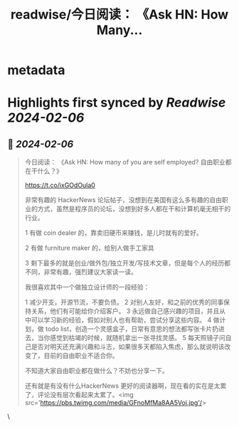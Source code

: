 :PROPERTIES:
:title: readwise/今日阅读： 《Ask HN: How Many...
:END:


* metadata
:PROPERTIES:
:author: [[vikingmute on Twitter]]
:full-title: "今日阅读： 《Ask HN: How Many..."
:category: [[tweets]]
:url: https://twitter.com/vikingmute/status/1754688931671773400
:image-url: https://pbs.twimg.com/profile_images/725179208528322560/TPjU7qop.jpg
:END:

* Highlights first synced by [[Readwise]] [[2024-02-06]]
** 📌 [[2024-02-06]]
#+BEGIN_QUOTE
今日阅读：
《Ask HN: How many of you are self employed? 自由职业都在干什么？》

https://t.co/ixGOdOula0

非常有趣的 HackerNews 论坛帖子，没想到在美国有这么多有趣的自由职业的方式，虽然是程序员的论坛，没想到好多人都在干和计算机毫无相干的行业。

1 有做 coin dealer 的，靠卖旧硬币来赚钱，是儿时就有的爱好。

2 有做 furniture maker 的，给别人做手工家具

3 剩下最多的就是创业/做外包/独立开发/写技术文章，但是每个人的经历都不同，非常有趣，强烈建议大家读一读。

我很喜欢其中一个做独立设计师的一段经验：

1 减少开支，开源节流，不要负债。
2 对别人友好，和之前的优秀的同事保持关系，他们有可能给你介绍客户。
3 永远做自己感兴趣的项目，并且从中可以学习新的经验，假如对别人也有帮助，尝试分享这些内容。
4 做计划，做 todo list，创造一个灵感盒子，日常有意思的想法都写张卡片扔进去，当你感觉到枯竭的时候，就随机拿出一张寻找灵感。
5 每天照镜子问自己是否对明天还充满兴趣和斗志，如果很多天都陷入焦虑，那么就说明该改变了，目前的自由职业不适合你。

不知道大家自由职业都在做什么？不妨也分享一下。

还有就是有没有什么HackerNews 更好的阅读器啊，现在看的实在是太累了，评论没有层次看起来太累了。<img src='https://pbs.twimg.com/media/GFnoMfMa8AA5Voj.jpg'/> 
#+END_QUOTE\